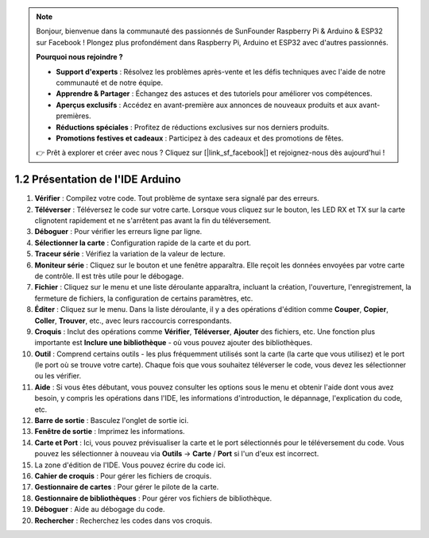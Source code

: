 .. note::

    Bonjour, bienvenue dans la communauté des passionnés de SunFounder Raspberry Pi & Arduino & ESP32 sur Facebook ! Plongez plus profondément dans Raspberry Pi, Arduino et ESP32 avec d'autres passionnés.

    **Pourquoi nous rejoindre ?**

    - **Support d'experts** : Résolvez les problèmes après-vente et les défis techniques avec l'aide de notre communauté et de notre équipe.
    - **Apprendre & Partager** : Échangez des astuces et des tutoriels pour améliorer vos compétences.
    - **Aperçus exclusifs** : Accédez en avant-première aux annonces de nouveaux produits et aux avant-premières.
    - **Réductions spéciales** : Profitez de réductions exclusives sur nos derniers produits.
    - **Promotions festives et cadeaux** : Participez à des cadeaux et des promotions de fêtes.

    👉 Prêt à explorer et créer avec nous ? Cliquez sur [|link_sf_facebook|] et rejoignez-nous dès aujourd'hui !

1.2 Présentation de l'IDE Arduino
======================================

.. image:: img/sp_ide_2.png

1. **Vérifier** : Compilez votre code. Tout problème de syntaxe sera signalé par des erreurs.

2. **Téléverser** : Téléversez le code sur votre carte. Lorsque vous cliquez sur le bouton, les LED RX et TX sur la carte clignotent rapidement et ne s'arrêtent pas avant la fin du téléversement.

3. **Déboguer** : Pour vérifier les erreurs ligne par ligne.

4. **Sélectionner la carte** : Configuration rapide de la carte et du port.

5. **Traceur série** : Vérifiez la variation de la valeur de lecture.

6. **Moniteur série** : Cliquez sur le bouton et une fenêtre apparaîtra. Elle reçoit les données envoyées par votre carte de contrôle. Il est très utile pour le débogage.

7. **Fichier** : Cliquez sur le menu et une liste déroulante apparaîtra, incluant la création, l'ouverture, l'enregistrement, la fermeture de fichiers, la configuration de certains paramètres, etc.

8. **Éditer** : Cliquez sur le menu. Dans la liste déroulante, il y a des opérations d'édition comme **Couper**, **Copier**, **Coller**, **Trouver**, etc., avec leurs raccourcis correspondants.

9. **Croquis** : Inclut des opérations comme **Vérifier**, **Téléverser**, **Ajouter** des fichiers, etc. Une fonction plus importante est **Inclure une bibliothèque** - où vous pouvez ajouter des bibliothèques.

10. **Outil** : Comprend certains outils - les plus fréquemment utilisés sont la carte (la carte que vous utilisez) et le port (le port où se trouve votre carte). Chaque fois que vous souhaitez téléverser le code, vous devez les sélectionner ou les vérifier.

11. **Aide** : Si vous êtes débutant, vous pouvez consulter les options sous le menu et obtenir l'aide dont vous avez besoin, y compris les opérations dans l'IDE, les informations d'introduction, le dépannage, l'explication du code, etc.

12. **Barre de sortie** : Basculez l'onglet de sortie ici.

13. **Fenêtre de sortie** : Imprimez les informations.

14. **Carte et Port** : Ici, vous pouvez prévisualiser la carte et le port sélectionnés pour le téléversement du code. Vous pouvez les sélectionner à nouveau via **Outils** -> **Carte** / **Port** si l'un d'eux est incorrect.

15. La zone d'édition de l'IDE. Vous pouvez écrire du code ici.

16. **Cahier de croquis** : Pour gérer les fichiers de croquis.

17. **Gestionnaire de cartes** : Pour gérer le pilote de la carte.

18. **Gestionnaire de bibliothèques** : Pour gérer vos fichiers de bibliothèque.

19. **Déboguer** : Aide au débogage du code.

20. **Rechercher** : Recherchez les codes dans vos croquis.
